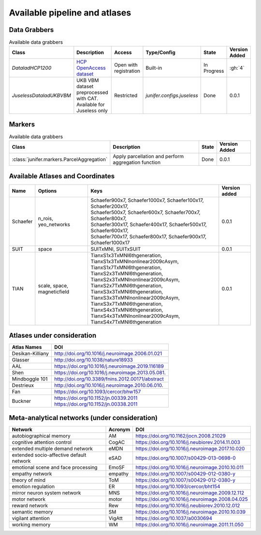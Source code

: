 
Available pipeline and atlases
==============================


Data Grabbers
^^^^^^^^^^^^^

.. 
    Provide a list of the DataGrabbers that are implemented or planned.
    Access: Valid options are
        - Open
        - Open with registration
        - Restricted
    
    Type/config: this should mention weather the class is built-in in the
    core of junifer or needs to be imported from a specific configuration in
    the `junifer.configs` module.

    State: this should indicate the state of the dataset. Valid options are
    - Planned
    - In Progress
    - Done

    Version added: If the status is "Done", the Junifer version in which the
    dataset was added. Else, a link to the Github issue or pull request
    implementing the dataset. Links to github can be added by using the
    following syntax: :gh:`<issue number>`

.. list-table:: Available data grabbers
   :widths: auto
   :header-rows: 1

   * - Class
     - Description
     - Access
     - Type/Config
     - State
     - Version Added
   * - `DataladHCP1200`
     - `HCP OpenAccess dataset <https://github.com/datalad-datasets/human-connectome-project-openaccess>`_
     - Open with registration
     - Built-in
     - In Progress
     - :gh:`4`
   * - `JuselessDataladUKBVBM`
     - UKB VBM dataset preprocessed with CAT. Available for Juseless only
     - Restricted
     - `junifer.configs.juseless`
     - Done
     - 0.0.1



Markers
^^^^^^^

.. 
    Provide a list of the Markers that are implemented or planned.
    
    State: this should indicate the state of the dataset. Valid options are
    - Planned
    - In Progress
    - Done

    Version added: If the status is "Done", the Junifer version in which the
    dataset was added. Else, a link to the Github issue or pull request
    implementing the dataset. Links to github can be added by using the
    following syntax: :gh:`<issue number>`

.. list-table:: Available data grabbers
   :widths: auto
   :header-rows: 1

   * - Class
     - Description
     - State
     - Version Added
   * - :class:`junifer.markers.ParcelAggregation`
     - Apply parcellation and perform aggregation function
     - Done
     - 0.0.1



Available Atlases and Coordinates
^^^^^^^^^^^^^^^^^^^^^^^^^^^^^^^^^



========  =============  =================================================================  =============
Name      Options        Keys                                                               Version added
========  =============  =================================================================  =============
Schaefer  n_rois,        | Schaefer900x7, Schaefer1000x7, Schaefer100x17, Schaefer200x17,   0.0.1
          yeo_networks   | Schaefer500x7, Schaefer600x7, Schaefer700x7, Schaefer800x7,
                         | Schaefer300x17, Schaefer400x17, Schaefer500x17, Schaefer600x17,
                         | Schaefer700x17, Schaefer800x17, Schaefer900x17, Schaefer1000x17
SUIT      space          SUITxMNI, SUITxSUIT                                                0.0.1
TIAN      scale,         | TianxS1x3TxMNI6thgeneration, TianxS1x3TxMNInonlinear2009cAsym,
          space,         | TianxS1x7TxMNI6thgeneration, TianxS2x3TxMNI6thgeneration,
          magneticfield  | TianxS2x3TxMNInonlinear2009cAsym, TianxS2x7TxMNI6thgeneration,
                         | TianxS3x3TxMNI6thgeneration, TianxS3x3TxMNInonlinear2009cAsym,
                         | TianxS3x7TxMNI6thgeneration, TianxS4x3TxMNI6thgeneration,
                         | TianxS4x3TxMNInonlinear2009cAsym, TianxS4x7TxMNI6thgeneration    0.0.1
========  =============  =================================================================  =============


Atlases under consideration
^^^^^^^^^^^^^^^^^^^^^^^^^^^


=================  ==============================================================================
Atlas Names        DOI
=================  ==============================================================================
Desikan-Killiany   http://doi.org/10.1016/j.neuroimage.2006.01.021
Glasser            http://doi.org/10.1038/nature18933
AAL                https://doi.org/10.1016/j.neuroimage.2019.116189
Shen               https://doi.org/10.1016/j.neuroimage.2013.05.081.
Mindboggle 101     http://doi.org/10.3389/fnins.2012.00171/abstract
Destrieux          http://doi.org/10.1016/j.neuroimage.2010.06.010.
Fan                https://doi.org/10.1093/cercor/bhw157
Buckner            | https://doi.org/10.1152/jn.00339.2011
                   | https://doi.org/10.1152/jn.00338.2011
=================  ==============================================================================


Meta-analytical networks (under consideration)
^^^^^^^^^^^^^^^^^^^^^^^^^^^^^^^^^^^^^^^^^^^^^^

=========================================  ========  ===================================================
Network                                    Acronym   DOI
=========================================  ========  ===================================================
autobiographical memory                    AM        https://doi.org/10.1162/jocn.2008.21029
cognitive attention control                CogAC     https://doi.org/10.1016/j.neubiorev.2014.11.003
extended multiple demand network           eMDN      https://doi.org/10.1016/j.neuroimage.2017.10.020
extended socio-affective default network   eSAD      https://doi.org/10.1007/s00429-013-0698-0
emotional scene and face processing        EmoSF     https://doi.org/10.1016/j.neuroimage.2010.10.011
empathy network                            empathy   https://doi.org/10.1007/s00429-012-0380-y
theory of mind                             ToM       https://doi.org/10.1007/s00429-012-0380-y
emotion regulation                         ER        https://doi.org/10.1093/cercor/bht154
mirror neuron system network               MNS       https://doi.org/10.1016/j.neuroimage.2009.12.112
motor network                              motor     https://doi.org/10.1016/j.neuroimage.2008.04.025
reward network                             Rew       https://doi.org/10.1016/j.neubiorev.2010.12.012
semantic memory                            SM        https://doi.org/10.1016/j.neuroimage.2010.10.039
vigilant attention                         VigAtt    https://doi.org/10.1037/a0030694
working memory                             WM        https://doi.org/10.1016/j.neuroimage.2011.11.050
=========================================  ========  ===================================================


..
  helpful site for creating tables: https://rest-sphinx-memo.readthedocs.io/en/latest/ReST.html#tables

